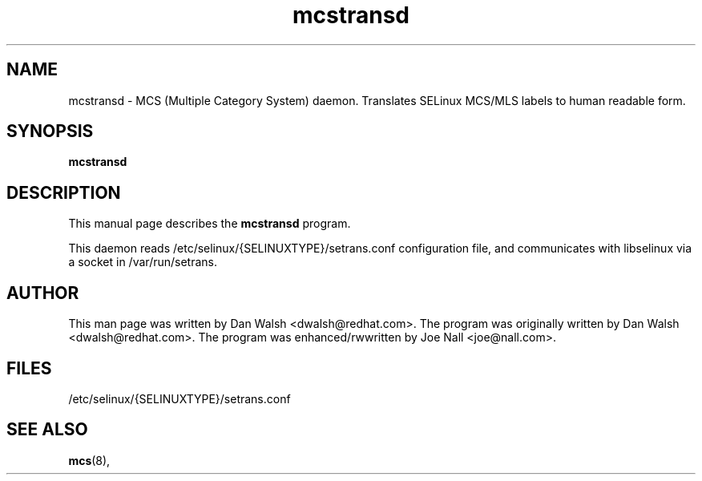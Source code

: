 .TH "mcstransd" "8" "16 Oct 2009" "dwalsh@redhat.com" "mcs documentation"
.SH "NAME"
mcstransd \- MCS (Multiple Category System) daemon.  Translates SELinux MCS/MLS labels to human readable form.

.SH "SYNOPSIS"
.B mcstransd 
.P

.SH "DESCRIPTION"
This manual page describes the
.BR mcstransd
program.
.P
This daemon reads /etc/selinux/{SELINUXTYPE}/setrans.conf configuration file, and communicates with libselinux via a socket in /var/run/setrans.

.SH "AUTHOR"
This man page was written by Dan Walsh <dwalsh@redhat.com>.
The program was originally written by Dan Walsh <dwalsh@redhat.com>.
The program was enhanced/rwwritten by Joe Nall <joe@nall.com>.

.SH "FILES"
/etc/selinux/{SELINUXTYPE}/setrans.conf 

.SH "SEE ALSO"
.BR mcs (8),
